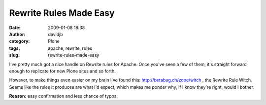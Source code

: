Rewrite Rules Made Easy
#######################
:date: 2009-01-08 16:38
:author: davidjb
:category: Plone 
:tags: apache, rewrite, rules
:slug: rewrite-rules-made-easy

I've pretty much got a nice handle on Rewrite rules for Apache. Once
you've seen a few of them, it's straight forward enough to replicate for
new Plone sites and so forth.

However, to make things even easier on my brain I've found this:
`http://betabug.ch/zope/witch`_ , the Rewrite Rule Witch. Seems like the
rules it produces are what I'd expect, which makes me ponder why, if I
know they're right, would I bother.

**Reason:** easy confirmation and less chance of typos.

.. _`http://betabug.ch/zope/witch`: http://betabug.ch/zope/witch
